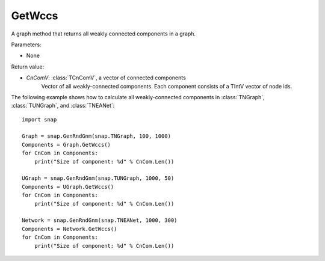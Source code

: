 GetWccs
'''''''

.. function:: GetWccs ()

A graph method that returns all weakly connected components in a graph.

Parameters:

- None

Return value:

- *CnComV*: :class:`TCnComV`, a vector of connected components
    Vector of all weakly-connected components. Each component consists of a TIntV vector of node ids.


The following example shows how to calculate all weakly-connected components in
:class:`TNGraph`, :class:`TUNGraph`, and :class:`TNEANet`::

    import snap

    Graph = snap.GenRndGnm(snap.TNGraph, 100, 1000)
    Components = Graph.GetWccs()
    for CnCom in Components:
        print("Size of component: %d" % CnCom.Len())

    UGraph = snap.GenRndGnm(snap.TUNGraph, 1000, 50)
    Components = UGraph.GetWccs()
    for CnCom in Components:
        print("Size of component: %d" % CnCom.Len())

    Network = snap.GenRndGnm(snap.TNEANet, 1000, 300)
    Components = Network.GetWccs()
    for CnCom in Components:
        print("Size of component: %d" % CnCom.Len())
            


